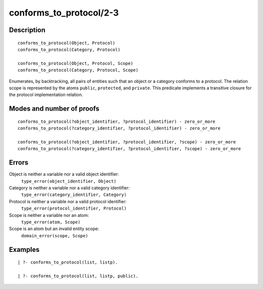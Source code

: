 ..
   This file is part of Logtalk <https://logtalk.org/>  
   Copyright 1998-2018 Paulo Moura <pmoura@logtalk.org>

   Licensed under the Apache License, Version 2.0 (the "License");
   you may not use this file except in compliance with the License.
   You may obtain a copy of the License at

       http://www.apache.org/licenses/LICENSE-2.0

   Unless required by applicable law or agreed to in writing, software
   distributed under the License is distributed on an "AS IS" BASIS,
   WITHOUT WARRANTIES OR CONDITIONS OF ANY KIND, either express or implied.
   See the License for the specific language governing permissions and
   limitations under the License.


.. index:: conforms_to_protocol/2-3
.. _predicates_conforms_to_protocol_2_3:

conforms_to_protocol/2-3
========================

Description
-----------

::

   conforms_to_protocol(Object, Protocol)
   conforms_to_protocol(Category, Protocol)

   conforms_to_protocol(Object, Protocol, Scope)
   conforms_to_protocol(Category, Protocol, Scope)

Enumerates, by backtracking, all pairs of entities such that an object
or a category conforms to a protocol. The relation scope is represented
by the atoms ``public``, ``protected``, and ``private``. This predicate
implements a transitive closure for the protocol implementation
relation.

Modes and number of proofs
--------------------------

::

   conforms_to_protocol(?object_identifier, ?protocol_identifier) - zero_or_more
   conforms_to_protocol(?category_identifier, ?protocol_identifier) - zero_or_more

   conforms_to_protocol(?object_identifier, ?protocol_identifier, ?scope) - zero_or_more
   conforms_to_protocol(?category_identifier, ?protocol_identifier, ?scope) - zero_or_more

Errors
------

Object is neither a variable nor a valid object identifier:
   ``type_error(object_identifier, Object)``
Category is neither a variable nor a valid category identifier:
   ``type_error(category_identifier, Category)``
Protocol is neither a variable nor a valid protocol identifier:
   ``type_error(protocol_identifier, Protocol)``
Scope is neither a variable nor an atom:
   ``type_error(atom, Scope)``
Scope is an atom but an invalid entity scope:
   ``domain_error(scope, Scope)``

Examples
--------

::

   | ?- conforms_to_protocol(list, listp).

   | ?- conforms_to_protocol(list, listp, public).

.. seealso::

   :ref:`predicates_current_protocol_1`,
   :ref:`predicates_implements_protocol_2_3`
